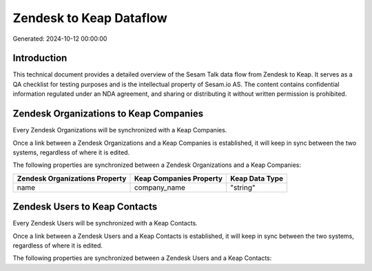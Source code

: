========================
Zendesk to Keap Dataflow
========================

Generated: 2024-10-12 00:00:00

Introduction
------------

This technical document provides a detailed overview of the Sesam Talk data flow from Zendesk to Keap. It serves as a QA checklist for testing purposes and is the intellectual property of Sesam.io AS. The content contains confidential information regulated under an NDA agreement, and sharing or distributing it without written permission is prohibited.

Zendesk Organizations to Keap Companies
---------------------------------------
Every Zendesk Organizations will be synchronized with a Keap Companies.

Once a link between a Zendesk Organizations and a Keap Companies is established, it will keep in sync between the two systems, regardless of where it is edited.

The following properties are synchronized between a Zendesk Organizations and a Keap Companies:

.. list-table::
   :header-rows: 1

   * - Zendesk Organizations Property
     - Keap Companies Property
     - Keap Data Type
   * - name
     - company_name
     - "string"


Zendesk Users to Keap Contacts
------------------------------
Every Zendesk Users will be synchronized with a Keap Contacts.

Once a link between a Zendesk Users and a Keap Contacts is established, it will keep in sync between the two systems, regardless of where it is edited.

The following properties are synchronized between a Zendesk Users and a Keap Contacts:

.. list-table::
   :header-rows: 1

   * - Zendesk Users Property
     - Keap Contacts Property
     - Keap Data Type

